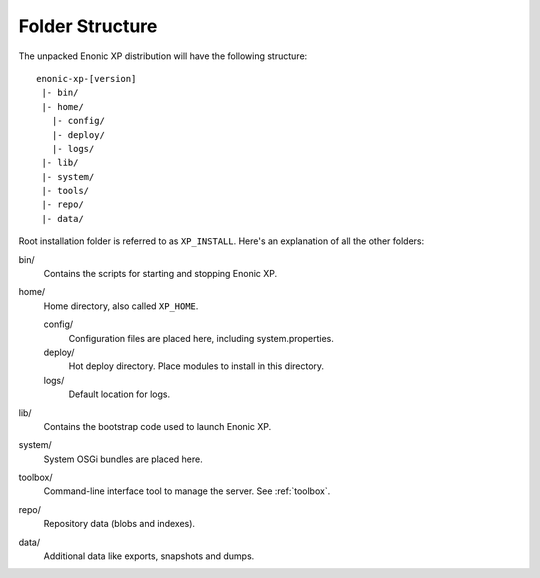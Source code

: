Folder Structure
================

The unpacked Enonic XP distribution will have the following structure::

  enonic-xp-[version]
   |- bin/
   |- home/
     |- config/
     |- deploy/
     |- logs/
   |- lib/
   |- system/
   |- tools/
   |- repo/
   |- data/

Root installation folder is referred to as ``XP_INSTALL``. Here's an
explanation of all the other folders:

bin/
  Contains the scripts for starting and stopping Enonic XP.

home/
  Home directory, also called ``XP_HOME``.

  config/
    Configuration files are placed here, including system.properties.

  deploy/
    Hot deploy directory. Place modules to install in this directory.

  logs/
    Default location for logs.

lib/
  Contains the bootstrap code used to launch Enonic XP.

system/
  System OSGi bundles are placed here.

toolbox/
  Command-line interface tool to manage the server. See :ref:`toolbox`.

repo/
  Repository data (blobs and indexes).

data/
  Additional data like exports, snapshots and dumps.
